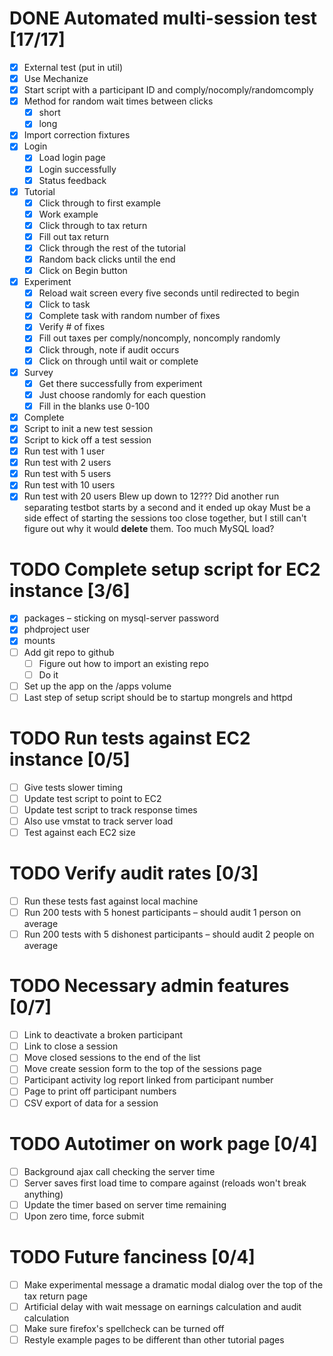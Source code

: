 #+STARTUP: overview
#+STARTUP: hidestars
#+STARTUP: indent

* DONE Automated multi-session test [17/17]
  CLOSED: [2009-09-05 Sat 12:08]
   - [X] External test (put in util)
   - [X] Use Mechanize
   - [X] Start script with a participant ID and comply/nocomply/randomcomply
   - [X] Method for random wait times between clicks
     - [X] short
     - [X] long
   - [X] Import correction fixtures
   - [X] Login
     - [X] Load login page
     - [X] Login successfully
     - [X] Status feedback
   - [X] Tutorial
     - [X] Click through to first example
     - [X] Work example
     - [X] Click through to tax return
     - [X] Fill out tax return
     - [X] Click through the rest of the tutorial
     - [X] Random back clicks until the end
     - [X] Click on Begin button
   - [X] Experiment
     - [X] Reload wait screen every five seconds until redirected to begin
     - [X] Click to task
     - [X] Complete task with random number of fixes
     - [X] Verify # of fixes
     - [X] Fill out taxes per comply/noncomply, noncomply randomly
     - [X] Click through, note if audit occurs
     - [X] Click on through until wait or complete
   - [X] Survey
     - [X] Get there successfully from experiment
     - [X] Just choose randomly for each question
     - [X] Fill in the blanks use 0-100
   - [X] Complete
   - [X] Script to init a new test session
   - [X] Script to kick off a test session
   - [X] Run test with 1 user
   - [X] Run test with 2 users
   - [X] Run test with 5 users
   - [X] Run test with 10 users
   - [X] Run test with 20 users
         Blew up down to 12???
         Did another run separating testbot starts by a second and it ended up okay
         Must be a side effect of starting the sessions too close together, but I still can't
         figure out why it would *delete* them. Too much MySQL load?

* TODO Complete setup script for EC2 instance [3/6]
   - [X] packages -- sticking on mysql-server password
   - [X] phdproject user
   - [X] mounts
   - [ ] Add git repo to github
     - [ ] Figure out how to import an existing repo
     - [ ] Do it
   - [ ] Set up the app on the /apps volume
   - [ ] Last step of setup script should be to startup mongrels and httpd

* TODO Run tests against EC2 instance [0/5]
  - [ ] Give tests slower timing
  - [ ] Update test script to point to EC2
  - [ ] Update test script to track response times
  - [ ] Also use vmstat to track server load
  - [ ] Test against each EC2 size

* TODO Verify audit rates [0/3]
  - [ ] Run these tests fast against local machine
  - [ ] Run 200 tests with 5 honest participants -- should audit 1 person on average
  - [ ] Run 200 tests with 5 dishonest participants -- should audit 2 people on average

* TODO Necessary admin features [0/7]
  - [ ] Link to deactivate a broken participant
  - [ ] Link to close a session
  - [ ] Move closed sessions to the end of the list
  - [ ] Move create session form to the top of the sessions page
  - [ ] Participant activity log report linked from participant number
  - [ ] Page to print off participant numbers
  - [ ] CSV export of data for a session

* TODO Autotimer on work page [0/4]
   - [ ] Background ajax call checking the server time
   - [ ] Server saves first load time to compare against (reloads won't break anything)
   - [ ] Update the timer based on server time remaining
   - [ ] Upon zero time, force submit
* TODO Future fanciness [0/4]
   - [ ] Make experimental message a dramatic modal dialog over the top of the tax return page
   - [ ] Artificial delay with wait message on earnings calculation and audit calculation
   - [ ] Make sure firefox's spellcheck can be turned off
   - [ ] Restyle example pages to be different than other tutorial pages



